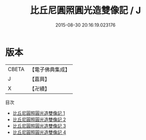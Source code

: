 #+TITLE: 比丘尼圓照圓光造雙像記 / J

#+DATE: 2015-08-30 20:16:19.023176
* 版本
 |     CBETA|【電子佛典集成】|
 |         J|【嘉興】    |
 |         X|【卍續】    |
目次
 - [[file:KR6i0317_001.txt][比丘尼圓照圓光造雙像記 1]]
 - [[file:KR6i0317_002.txt][比丘尼圓照圓光造雙像記 2]]
 - [[file:KR6i0317_003.txt][比丘尼圓照圓光造雙像記 3]]
 - [[file:KR6i0317_004.txt][比丘尼圓照圓光造雙像記 4]]
